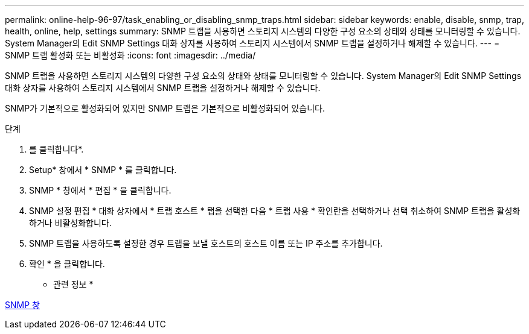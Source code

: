 ---
permalink: online-help-96-97/task_enabling_or_disabling_snmp_traps.html 
sidebar: sidebar 
keywords: enable, disable, snmp, trap, health, online, help, settings 
summary: SNMP 트랩을 사용하면 스토리지 시스템의 다양한 구성 요소의 상태와 상태를 모니터링할 수 있습니다. System Manager의 Edit SNMP Settings 대화 상자를 사용하여 스토리지 시스템에서 SNMP 트랩을 설정하거나 해제할 수 있습니다. 
---
= SNMP 트랩 활성화 또는 비활성화
:icons: font
:imagesdir: ../media/


[role="lead"]
SNMP 트랩을 사용하면 스토리지 시스템의 다양한 구성 요소의 상태와 상태를 모니터링할 수 있습니다. System Manager의 Edit SNMP Settings 대화 상자를 사용하여 스토리지 시스템에서 SNMP 트랩을 설정하거나 해제할 수 있습니다.

SNMP가 기본적으로 활성화되어 있지만 SNMP 트랩은 기본적으로 비활성화되어 있습니다.

.단계
. 를 클릭합니다image:../media/nas_bridge_202_icon_settings_olh_96_97.gif[""]*.
. Setup* 창에서 * SNMP * 를 클릭합니다.
. SNMP * 창에서 * 편집 * 을 클릭합니다.
. SNMP 설정 편집 * 대화 상자에서 * 트랩 호스트 * 탭을 선택한 다음 * 트랩 사용 * 확인란을 선택하거나 선택 취소하여 SNMP 트랩을 활성화하거나 비활성화합니다.
. SNMP 트랩을 사용하도록 설정한 경우 트랩을 보낼 호스트의 호스트 이름 또는 IP 주소를 추가합니다.
. 확인 * 을 클릭합니다.


* 관련 정보 *

xref:reference_snmp_window.adoc[SNMP 창]
